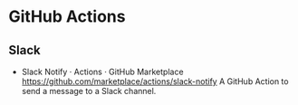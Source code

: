 * GitHub Actions
**  Slack
- Slack Notify · Actions · GitHub Marketplace
  https://github.com/marketplace/actions/slack-notify
  A GitHub Action to send a message to a Slack channel.
